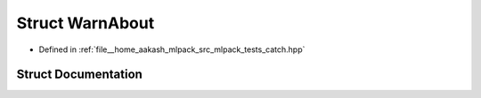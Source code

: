 .. _exhale_struct_structCatch_1_1WarnAbout:

Struct WarnAbout
================

- Defined in :ref:`file__home_aakash_mlpack_src_mlpack_tests_catch.hpp`


Struct Documentation
--------------------


.. doxygenstruct:: Catch::WarnAbout
   :members:
   :protected-members:
   :undoc-members: